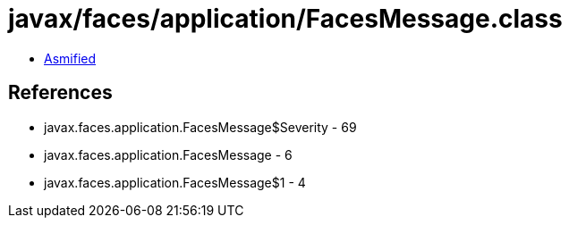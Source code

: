 = javax/faces/application/FacesMessage.class

 - link:FacesMessage-asmified.java[Asmified]

== References

 - javax.faces.application.FacesMessage$Severity - 69
 - javax.faces.application.FacesMessage - 6
 - javax.faces.application.FacesMessage$1 - 4
